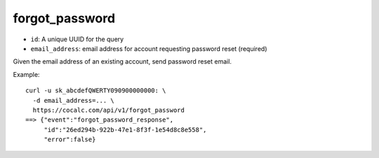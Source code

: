 forgot_password
===============

-  ``id``: A unique UUID for the query
-  ``email_address``: email address for account requesting password
   reset (required)

Given the email address of an existing account, send password reset
email.

Example:

::

     curl -u sk_abcdefQWERTY090900000000: \
       -d email_address=... \
       https://cocalc.com/api/v1/forgot_password
     ==> {"event":"forgot_password_response",
          "id":"26ed294b-922b-47e1-8f3f-1e54d8c8e558",
          "error":false}

